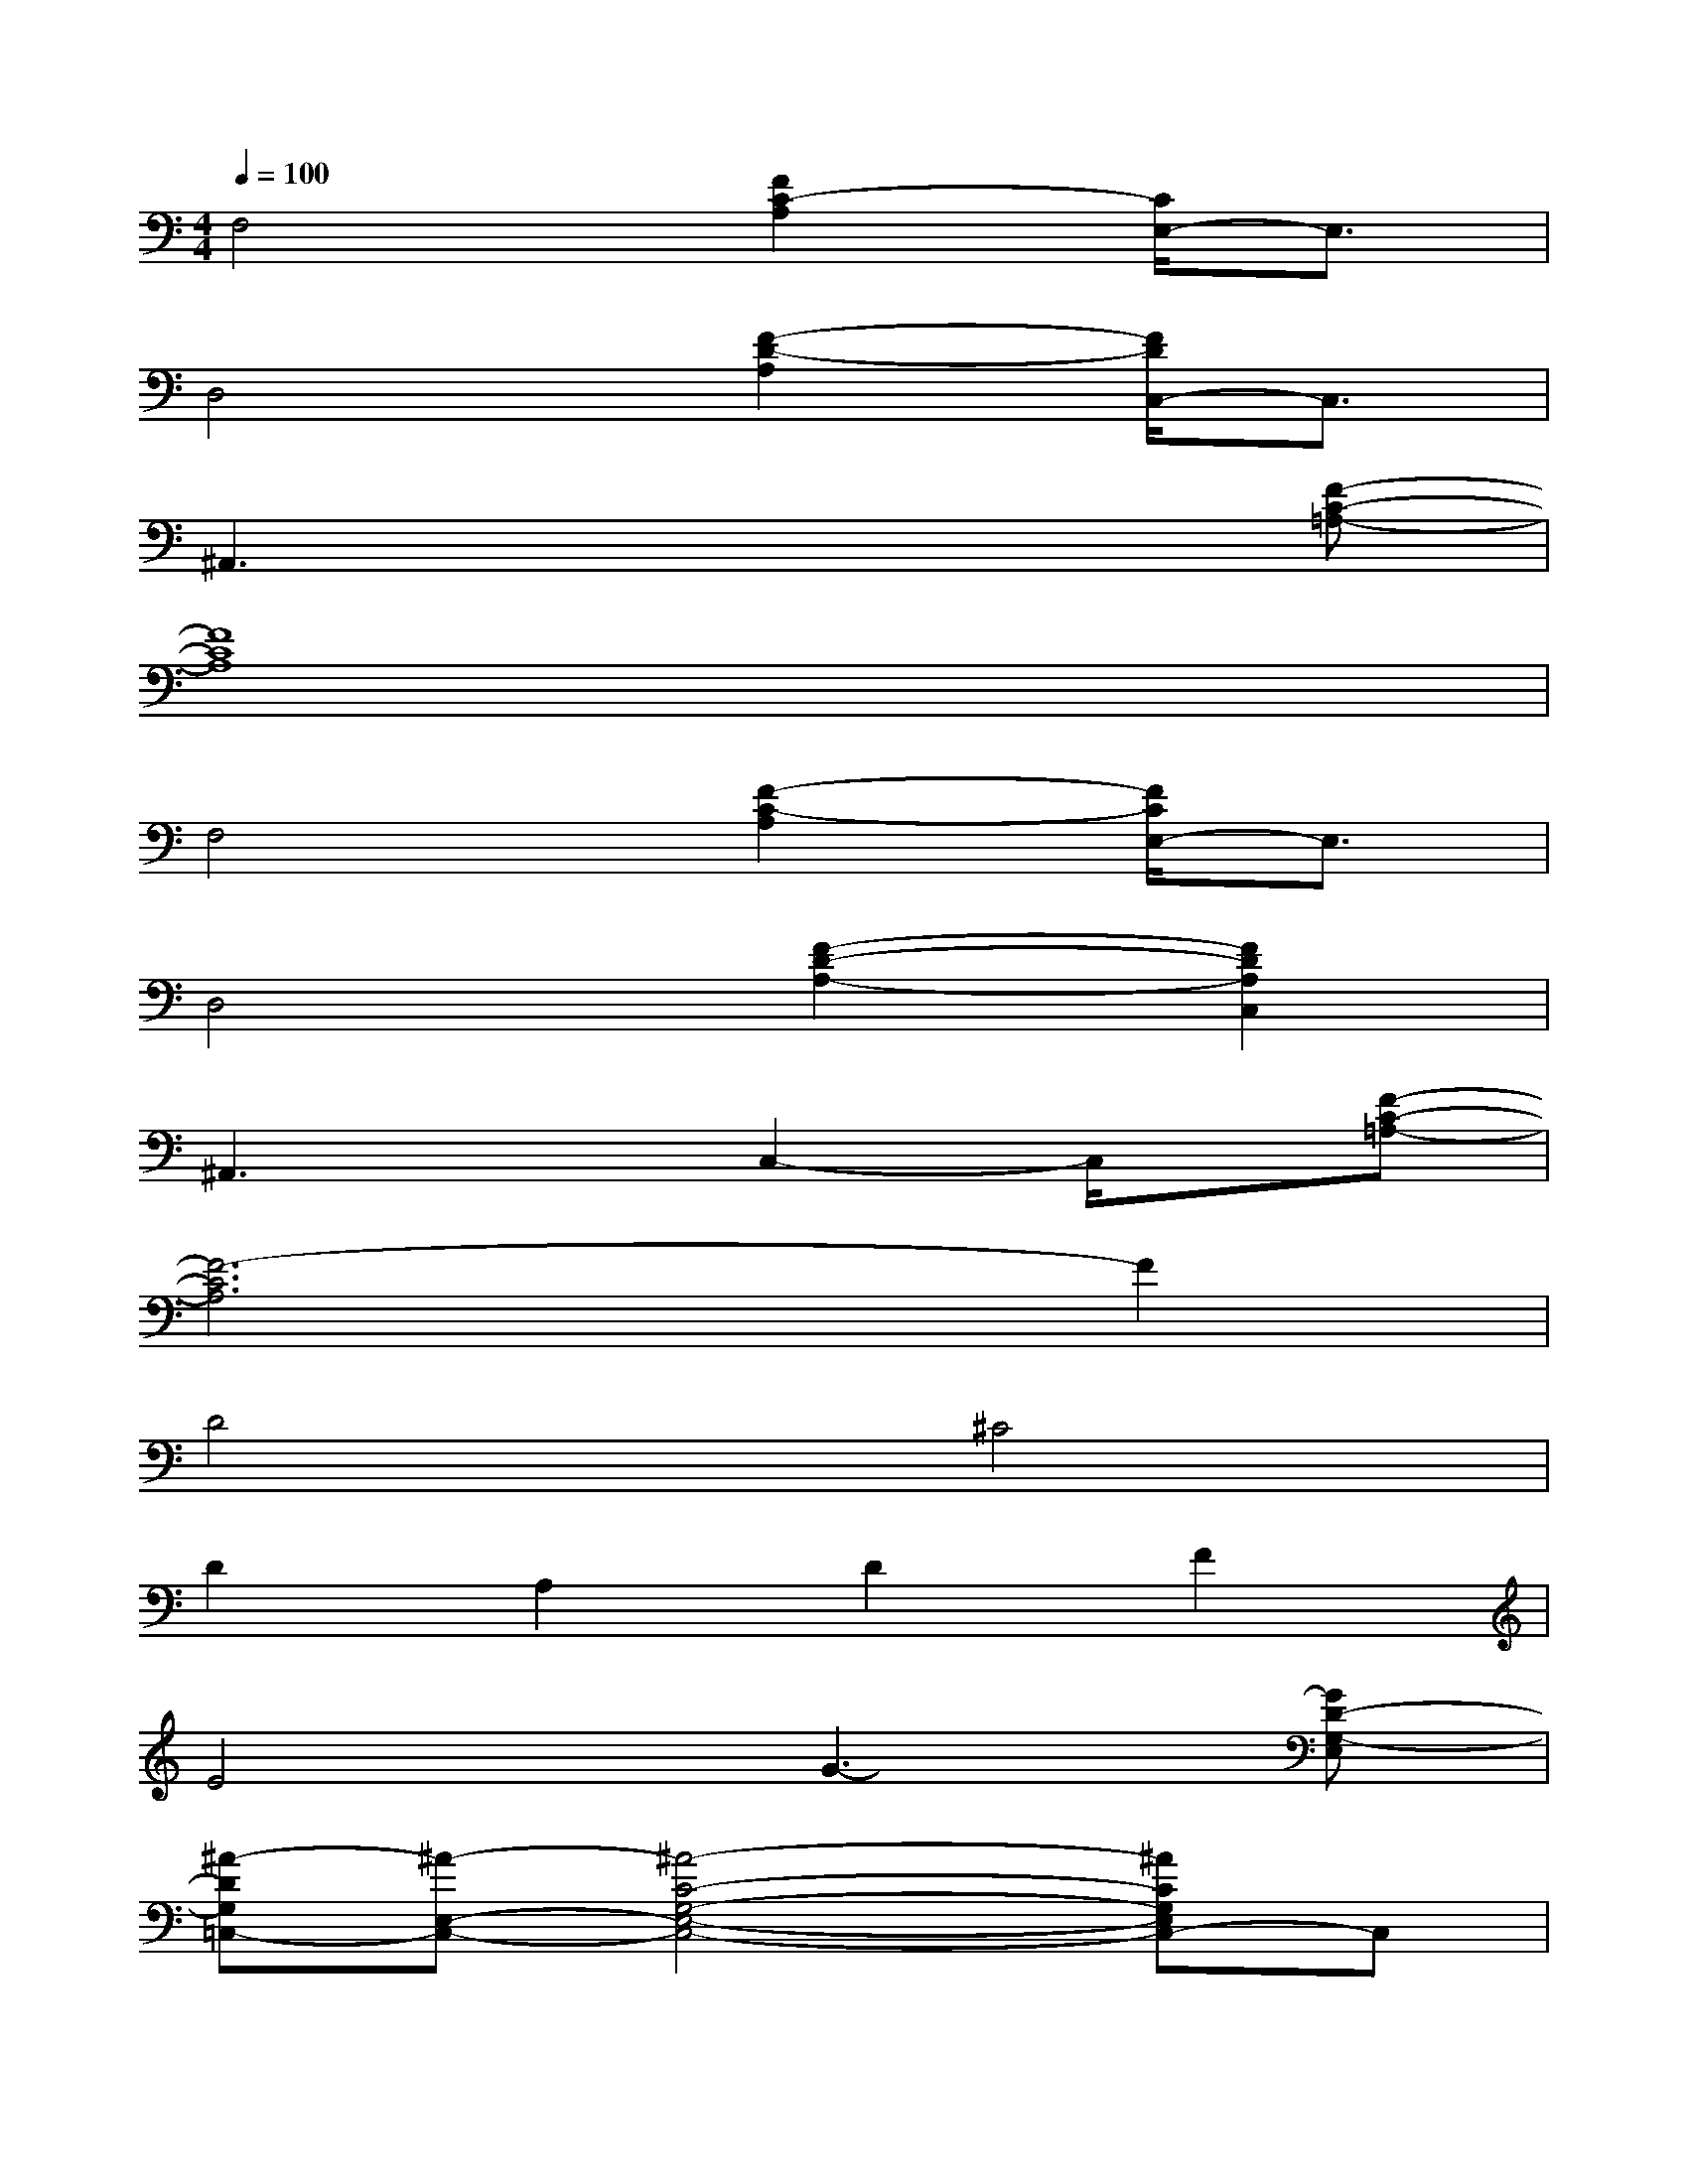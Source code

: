 X:1
T:
M:4/4
L:1/8
Q:1/4=100
K:C%0sharps
V:1
F,4[F2C2-A,2][C/2E,/2-]E,3/2|
D,4[F2-D2-A,2][F/2D/2C,/2-]C,3/2|
^A,,3x4[F-C-=A,-]|
[F8C8A,8]|
F,4[F2-C2-A,2][F/2C/2E,/2-]E,3/2|
D,4[F2-D2-A,2-][F2D2A,2C,2]|
^A,,3xC,2-C,/2x/2[F-C-=A,-]|
[F6-C6A,6]F2|
D4^C4|
D2A,2D2F2|
E4G3-[GD-G,-E,]|
[^A-DG,=C,-][^A-E,-C,-][^A4-C4-G,4-E,4-C,4-][^ACG,E,C,-]C,|
=A,4C4|
A,4^C4|
D4F4|
^C4F4